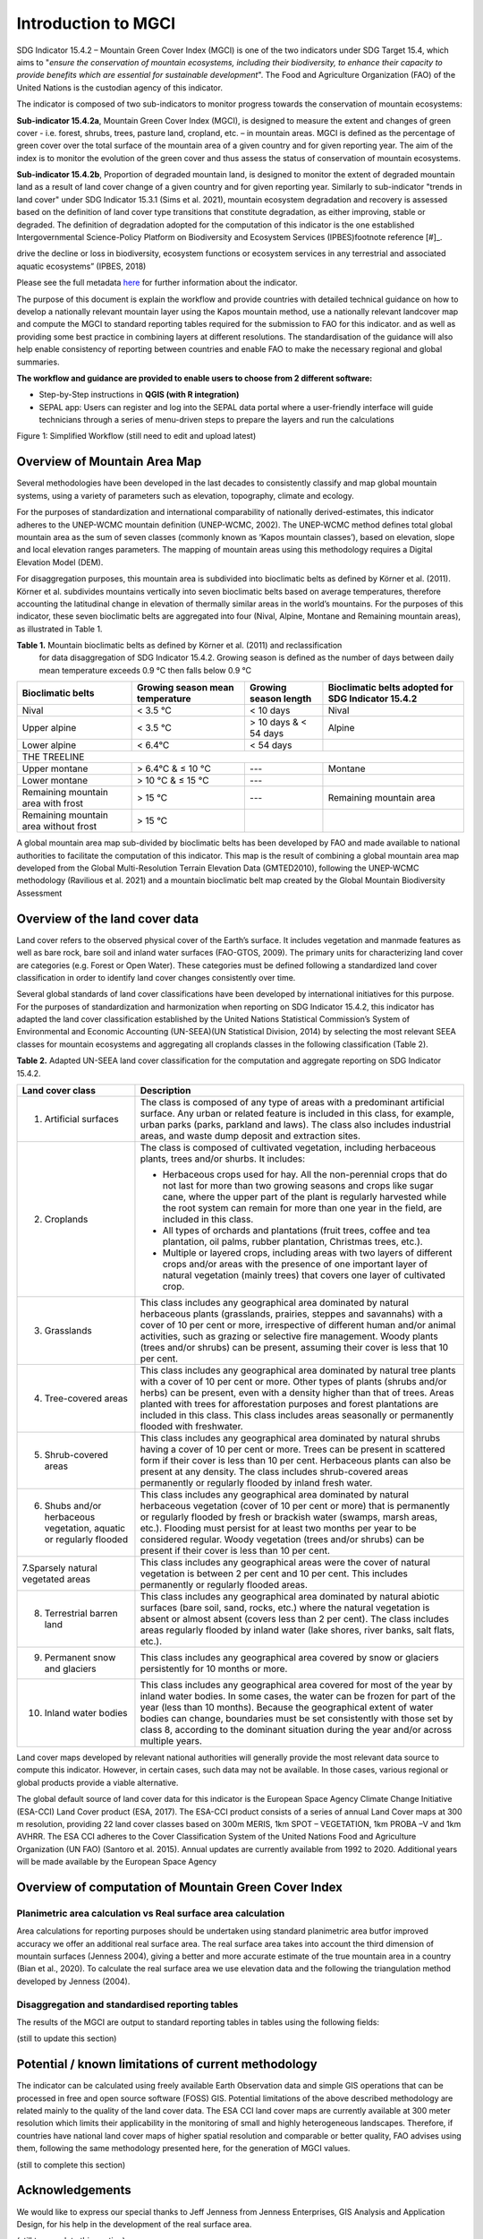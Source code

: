 Introduction to MGCI
====================

SDG Indicator 15.4.2 – Mountain Green Cover Index (MGCI) is one of the
two indicators under SDG Target 15.4, which aims to "*ensure the conservation
of mountain ecosystems, including their biodiversity, to enhance their capacity
to provide benefits which are essential for sustainable development*". The Food
and Agriculture Organization (FAO) of the United Nations is the custodian agency
of this indicator.

The indicator is composed of two sub-indicators to monitor progress towards the
conservation of mountain ecosystems:

**Sub-indicator 15.4.2a**, Mountain Green Cover Index (MGCI), is designed to
measure the extent and changes of green cover - i.e. forest, shrubs, trees,
pasture land, cropland, etc. – in mountain areas. MGCI is defined as the
percentage of green cover over the total surface of the mountain area of a
given country and for given reporting year. The aim of the index is to monitor
the evolution of the green cover and thus assess the status of conservation of
mountain ecosystems.

**Sub-indicator 15.4.2b**, Proportion of degraded mountain land, is designed to
monitor the extent of degraded mountain land as a result of land cover change of
a given country and for given reporting year. Similarly to sub-indicator "trends
in land cover" under SDG Indicator 15.3.1 (Sims et al. 2021), mountain ecosystem
degradation and recovery is assessed based on the definition of land cover type
transitions that constitute degradation, as either improving, stable or degraded.
The definition of degradation adopted for the computation of this indicator is the
one established Intergovernmental Science-Policy Platform on Biodiversity and
Ecosystem Services (IPBES)footnote reference [#]_.


.. [#]IPBES defines land degradation as “the many human-caused processes that
drive the decline or loss in biodiversity, ecosystem functions or ecosystem
services in any terrestrial and associated aquatic ecosystems” (IPBES, 2018)

Please see the full metadata
`here <https://unstats.un.org/sdgs/metadata/files/Metadata-15-04-02.pdf>`_
for further information about the indicator.

The purpose of this document is explain the workflow and provide
countries with detailed technical guidance on how to develop a
nationally relevant mountain layer using the Kapos mountain method,
use a nationally relevant landcover map and compute the MGCI to
standard reporting tables required for the submission to FAO for
this indicator. and as well as providing some best practice in
combining layers at different resolutions. The standardisation of
the guidance will also help enable consistency of reporting between
countries and enable FAO to make the necessary regional and global
summaries.

**The workflow and guidance are provided to enable users to choose
from 2 different software:**

- Step-by-Step instructions in **QGIS (with R integration)**
- SEPAL app: Users can register and log into the SEPAL data portal where a user-friendly interface will guide technicians through a series of menu-driven steps to prepare the layers and run the calculations

|imageworkflow|

Figure 1: Simplified Workflow (still need to edit and upload latest)

Overview of Mountain Area Map
-----------------------------

Several methodologies have been developed in the last decades to consistently
classify and map global mountain systems, using a variety of parameters such
as elevation, topography, climate and ecology.

For the purposes of standardization and international comparability of nationally
derived-estimates, this indicator adheres to the UNEP-WCMC mountain definition
(UNEP-WCMC, 2002). The UNEP-WCMC method defines total global mountain area as the
sum of seven classes (commonly known as ‘Kapos mountain classes’), based on elevation,
slope and local elevation ranges parameters. The mapping of mountain areas using this
methodology requires a Digital Elevation Model (DEM).

For disaggregation purposes, this mountain area is subdivided into bioclimatic belts
as defined by Körner et al. (2011). Körner et al. subdivides mountains vertically into
seven bioclimatic belts based on average temperatures, therefore accounting the
latitudinal change in elevation of thermally similar areas in the world’s mountains.
For the purposes of this indicator, these seven bioclimatic belts are aggregated into
four (Nival, Alpine, Montane and Remaining mountain areas), as illustrated in Table 1.

**Table 1.** Mountain bioclimatic belts as defined by Körner et al. (2011) and reclassification
 for data disaggregation of SDG Indicator 15.4.2. Growing season is defined as the number of days
 between daily mean temperature exceeds 0.9 °C then falls below 0.9 °C

+-----------------------------------------+-----------------------------------+-------------------------+------------------------------------------------------+
| Bioclimatic belts                       | Growing season mean temperature   | Growing season length   | Bioclimatic belts adopted for SDG Indicator 15.4.2   |
+=========================================+===================================+=========================+======================================================+
| Nival                                   | < 3.5 °C                          | < 10 days               | Nival                                                |
+-----------------------------------------+-----------------------------------+-------------------------+------------------------------------------------------+
| Upper alpine                            | < 3.5 °C                          | > 10 days & < 54 days   | Alpine                                               |
+-----------------------------------------+-----------------------------------+-------------------------+------------------------------------------------------+
| Lower alpine                            | < 6.4°C                           | < 54 days               |                                                      |
+-----------------------------------------+-----------------------------------+-------------------------+------------------------------------------------------+
| THE TREELINE                                                                                                                                                 |
+-----------------------------------------+-----------------------------------+-------------------------+------------------------------------------------------+
| Upper montane                           | > 6.4°C & ≤ 10 °C                 | ---                     | Montane                                              |
+-----------------------------------------+-----------------------------------+-------------------------+------------------------------------------------------+
| Lower montane                           | > 10 °C & ≤ 15 °C                 | ---                     |                                                      |
+-----------------------------------------+-----------------------------------+-------------------------+------------------------------------------------------+
| Remaining mountain area with frost      | > 15 °C                           | ---                     | Remaining mountain area                              |
+-----------------------------------------+-----------------------------------+-------------------------+------------------------------------------------------+
| Remaining mountain area without frost   | > 15 °C                           |                         |                                                      |
+-----------------------------------------+-----------------------------------+-------------------------+------------------------------------------------------+

A global mountain area map sub-divided by bioclimatic belts has been developed by FAO and made
available to national authorities to facilitate the computation of this indicator. This map is
the result of combining a global mountain area map developed from the Global Multi-Resolution
Terrain Elevation Data (GMTED2010), following the UNEP-WCMC methodology (Ravilious et al. 2021)
and a mountain bioclimatic belt map created by the Global Mountain Biodiversity Assessment

Overview of the land cover data
-------------------------------

Land cover refers to the observed physical cover of the Earth’s surface. It includes vegetation
and manmade features as well as bare rock, bare soil and inland water surfaces (FAO-GTOS, 2009).
The primary units for characterizing land cover are categories (e.g. Forest or Open Water). These
categories must be defined following a standardized land cover
classification in order to identify land cover changes consistently over time.

Several global standards of land cover classifications have been developed by international
initiatives for this purpose. For the purposes of standardization and harmonization when reporting
on SDG Indicator 15.4.2, this indicator has adapted the land cover classification established by the
United Nations Statistical Commission’s System of Environmental and Economic Accounting (UN-SEEA)(UN
Statistical Division, 2014) by selecting the most relevant SEEA classes for mountain ecosystems and
aggregating all croplands classes in the following classification (Table 2).

**Table 2.** Adapted UN-SEEA land cover classification for the computation and aggregate reporting
on SDG Indicator 15.4.2.

+-----------------------------------------------------------------------+------------------------------------------------------------------------------------------------------------------------------------------------------------------------------------------------------------------------------------------------------------------------------------------------------------------------------------------------------------------------------------------------------------------+
| **Land cover class**                                                  | **Description**                                                                                                                                                                                                                                                                                                                                                                                                  |
+=======================================================================+==================================================================================================================================================================================================================================================================================================================================================================================================================+
| 1. Artificial surfaces                                                | The class is composed of any type of areas with a predominant artificial surface. Any urban or related feature is included in this class, for example, urban parks (parks, parkland and laws). The class also includes industrial areas, and waste dump deposit and extraction sites.                                                                                                                            |
+-----------------------------------------------------------------------+------------------------------------------------------------------------------------------------------------------------------------------------------------------------------------------------------------------------------------------------------------------------------------------------------------------------------------------------------------------------------------------------------------------+
| 2. Croplands                                                          | The class is composed of cultivated vegetation, including herbaceous plants, trees and/or shurbs. It includes:                                                                                                                                                                                                                                                                                                   |
|                                                                       |                                                                                                                                                                                                                                                                                                                                                                                                                  |
|                                                                       | -  Herbaceous crops used for hay. All the non-perennial crops that do not last for more than two growing seasons and crops like sugar cane, where the upper part of the plant is regularly harvested while the root system can remain for more than one year in the field, are included in this class.                                                                                                           |
|                                                                       |                                                                                                                                                                                                                                                                                                                                                                                                                  |
|                                                                       | -  All types of orchards and plantations (fruit trees, coffee and tea plantation, oil palms, rubber plantation, Christmas trees, etc.).                                                                                                                                                                                                                                                                          |
|                                                                       |                                                                                                                                                                                                                                                                                                                                                                                                                  |
|                                                                       | -  Multiple or layered crops, including areas with two layers of different crops and/or areas with the presence of one important layer of natural vegetation (mainly trees) that covers one layer of cultivated crop.                                                                                                                                                                                            |
+-----------------------------------------------------------------------+------------------------------------------------------------------------------------------------------------------------------------------------------------------------------------------------------------------------------------------------------------------------------------------------------------------------------------------------------------------------------------------------------------------+
| 3. Grasslands                                                         | This class includes any geographical area dominated by natural herbaceous plants (grasslands, prairies, steppes and savannahs) with a cover of 10 per cent or more, irrespective of different human and/or animal activities, such as grazing or selective fire management. Woody plants (trees and/or shrubs) can be present, assuming their cover is less that 10 per cent.                                    |
+-----------------------------------------------------------------------+------------------------------------------------------------------------------------------------------------------------------------------------------------------------------------------------------------------------------------------------------------------------------------------------------------------------------------------------------------------------------------------------------------------+
| 4. Tree-covered areas                                                 | This class includes any geographical area dominated by natural tree plants with a cover of 10 per cent or more. Other types of plants (shrubs and/or herbs) can be present, even with a density higher than that of trees. Areas planted with trees for afforestation purposes and forest plantations are included in this class. This class includes areas seasonally or permanently flooded with freshwater.   |
+-----------------------------------------------------------------------+------------------------------------------------------------------------------------------------------------------------------------------------------------------------------------------------------------------------------------------------------------------------------------------------------------------------------------------------------------------------------------------------------------------+
| 5. Shrub-covered areas                                                | This class includes any geographical area dominated by natural shrubs having a cover of 10 per cent or more. Trees can be present in scattered form if their cover is less than 10 per cent. Herbaceous plants can also be present at any density. The class includes shrub-covered areas permanently or regularly flooded by inland fresh water.                                                                |
+-----------------------------------------------------------------------+------------------------------------------------------------------------------------------------------------------------------------------------------------------------------------------------------------------------------------------------------------------------------------------------------------------------------------------------------------------------------------------------------------------+
| 6. Shubs and/or herbaceous vegetation, aquatic or regularly flooded   | This class includes any geographical area dominated by natural herbaceous vegetation (cover of 10 per cent or more) that is permanently or regularly flooded by fresh or brackish water (swamps, marsh areas, etc.). Flooding must persist for at least two months per year to be considered regular. Woody vegetation (trees and/or shrubs) can be present if their cover is less than 10 per cent.             |
+-----------------------------------------------------------------------+------------------------------------------------------------------------------------------------------------------------------------------------------------------------------------------------------------------------------------------------------------------------------------------------------------------------------------------------------------------------------------------------------------------+
| 7.Sparsely natural vegetated areas                                    | This class includes any geographical areas were the cover of natural vegetation is between 2 per cent and 10 per cent. This includes permanently or regularly flooded areas.                                                                                                                                                                                                                                     |
+-----------------------------------------------------------------------+------------------------------------------------------------------------------------------------------------------------------------------------------------------------------------------------------------------------------------------------------------------------------------------------------------------------------------------------------------------------------------------------------------------+
| 8. Terrestrial barren land                                            | This class includes any geographical area dominated by natural abiotic surfaces (bare soil, sand, rocks, etc.) where the natural vegetation is absent or almost absent (covers less than 2 per cent). The class includes areas regularly flooded by inland water (lake shores, river banks, salt flats, etc.).                                                                                                   |
+-----------------------------------------------------------------------+------------------------------------------------------------------------------------------------------------------------------------------------------------------------------------------------------------------------------------------------------------------------------------------------------------------------------------------------------------------------------------------------------------------+
| 9. Permanent snow and glaciers                                        | This class includes any geographical area covered by snow or glaciers persistently for 10 months or more.                                                                                                                                                                                                                                                                                                        |
+-----------------------------------------------------------------------+------------------------------------------------------------------------------------------------------------------------------------------------------------------------------------------------------------------------------------------------------------------------------------------------------------------------------------------------------------------------------------------------------------------+
| 10. Inland water bodies                                               | This class includes any geographical area covered for most of the year by inland water bodies. In some cases, the water can be frozen for part of the year (less than 10 months). Because the geographical extent of water bodies can change, boundaries must be set consistently with those set by class 8, according to the dominant situation during the year and/or across multiple years.                   |
+-----------------------------------------------------------------------+------------------------------------------------------------------------------------------------------------------------------------------------------------------------------------------------------------------------------------------------------------------------------------------------------------------------------------------------------------------------------------------------------------------+

Land cover maps developed by relevant national authorities will generally provide the most relevant
data source to compute this indicator. However, in certain cases, such data may not be available.
In those cases, various regional or global products provide a viable alternative.

The global default source of land cover data for this indicator is the European Space Agency Climate
Change Initiative (ESA-CCI) Land Cover product (ESA, 2017). The ESA-CCI product consists of a series
of annual Land Cover maps at 300 m resolution, providing 22 land cover classes based on 300m MERIS,
1km SPOT – VEGETATION, 1km PROBA –V and 1km AVHRR. The ESA CCI adheres to the Cover Classification
System of the United Nations Food and Agriculture Organization (UN FAO) (Santoro et al. 2015).
Annual updates are currently available from 1992 to 2020. Additional years will be made available
by the European Space Agency

Overview of computation of Mountain Green Cover Index
-----------------------------------------------------

Planimetric area calculation vs Real surface area calculation
~~~~~~~~~~~~~~~~~~~~~~~~~~~~~~~~~~~~~~~~~~~~~~~~~~~~~~~~~~~~~

Area calculations for reporting purposes should be undertaken using
standard planimetric area butfor improved accuracy we offer an additional
real surface area. The real surface area takes into account the third
dimension of mountain surfaces (Jenness 2004), giving a better and more accurate
estimate of the true mountain area in a country (Bian et al., 2020). To calculate
the real surface area we use elevation data and the following the triangulation method
developed by Jenness (2004).

|image2|

Disaggregation and standardised reporting tables
~~~~~~~~~~~~~~~~~~~~~~~~~~~~~~~~~~~~~~~~~~~~~~~~

The results of the MGCI are output to standard reporting tables in
tables using the following fields:

(still to update this section)


Potential / known limitations of current methodology
----------------------------------------------------

The indicator can be calculated using freely available Earth Observation
data and simple GIS operations that can be processed in free and open
source software (FOSS) GIS. Potential limitations of the above described
methodology are related mainly to the quality of the land cover data.
The ESA CCI land cover maps are currently available at 300 meter
resolution which limits their applicability in the monitoring of small
and highly heterogeneous landscapes. Therefore, if countries have
national land cover maps of higher spatial resolution and comparable or
better quality, FAO advises using them, following the same methodology
presented here, for the generation of MGCI values.

(still to complete this section)

Acknowledgements
----------------

We would like to express our special thanks to Jeff Jenness from Jenness Enterprises, GIS Analysis and Application Design,
for his help in the development of the real surface area.

(still to complete this section)

.. |image2| image:: docs/source/media_QGIS/image2_orig.png
   :width: 700
.. |image3| image:: docs/source/media_QGIS/image3_orig.png
   :width: 700
.. |image4| image:: docs/source/media_QGIS/image4_orig.png
   :width: 700
.. |image5| image:: docs/source/media_QGIS/image5_orig.png
   :width: 700
.. |image6| image:: docs/source/media_QGIS/image6_orig.png
   :width: 700
.. |imageworkflow| image:: docs/source/media_QGIS/MGCI_workflow_revision_DRAFT.png
   :width: 900
